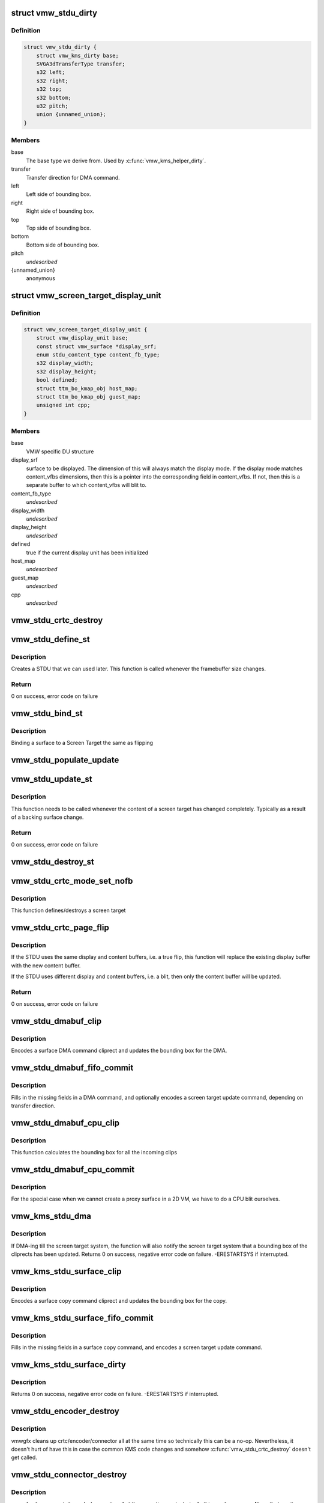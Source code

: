 .. -*- coding: utf-8; mode: rst -*-
.. src-file: drivers/gpu/drm/vmwgfx/vmwgfx_stdu.c

.. _`vmw_stdu_dirty`:

struct vmw_stdu_dirty
=====================

.. c:type:: struct vmw_stdu_dirty

    closure structure for the update functions

.. _`vmw_stdu_dirty.definition`:

Definition
----------

.. code-block:: c

    struct vmw_stdu_dirty {
        struct vmw_kms_dirty base;
        SVGA3dTransferType transfer;
        s32 left;
        s32 right;
        s32 top;
        s32 bottom;
        u32 pitch;
        union {unnamed_union};
    }

.. _`vmw_stdu_dirty.members`:

Members
-------

base
    The base type we derive from. Used by \ :c:func:`vmw_kms_helper_dirty`\ .

transfer
    Transfer direction for DMA command.

left
    Left side of bounding box.

right
    Right side of bounding box.

top
    Top side of bounding box.

bottom
    Bottom side of bounding box.

pitch
    *undescribed*

{unnamed_union}
    anonymous


.. _`vmw_screen_target_display_unit`:

struct vmw_screen_target_display_unit
=====================================

.. c:type:: struct vmw_screen_target_display_unit


.. _`vmw_screen_target_display_unit.definition`:

Definition
----------

.. code-block:: c

    struct vmw_screen_target_display_unit {
        struct vmw_display_unit base;
        const struct vmw_surface *display_srf;
        enum stdu_content_type content_fb_type;
        s32 display_width;
        s32 display_height;
        bool defined;
        struct ttm_bo_kmap_obj host_map;
        struct ttm_bo_kmap_obj guest_map;
        unsigned int cpp;
    }

.. _`vmw_screen_target_display_unit.members`:

Members
-------

base
    VMW specific DU structure

display_srf
    surface to be displayed.  The dimension of this will always
    match the display mode.  If the display mode matches
    content_vfbs dimensions, then this is a pointer into the
    corresponding field in content_vfbs.  If not, then this
    is a separate buffer to which content_vfbs will blit to.

content_fb_type
    *undescribed*

display_width
    *undescribed*

display_height
    *undescribed*

defined
    true if the current display unit has been initialized

host_map
    *undescribed*

guest_map
    *undescribed*

cpp
    *undescribed*

.. _`vmw_stdu_crtc_destroy`:

vmw_stdu_crtc_destroy
=====================

.. c:function:: void vmw_stdu_crtc_destroy(struct drm_crtc *crtc)

    cleans up the STDU

    :param struct drm_crtc \*crtc:
        used to get a reference to the containing STDU

.. _`vmw_stdu_define_st`:

vmw_stdu_define_st
==================

.. c:function:: int vmw_stdu_define_st(struct vmw_private *dev_priv, struct vmw_screen_target_display_unit *stdu, struct drm_display_mode *mode, int crtc_x, int crtc_y)

    Defines a Screen Target

    :param struct vmw_private \*dev_priv:
        VMW DRM device

    :param struct vmw_screen_target_display_unit \*stdu:
        display unit to create a Screen Target for

    :param struct drm_display_mode \*mode:
        The mode to set.

    :param int crtc_x:
        X coordinate of screen target relative to framebuffer origin.

    :param int crtc_y:
        Y coordinate of screen target relative to framebuffer origin.

.. _`vmw_stdu_define_st.description`:

Description
-----------

Creates a STDU that we can used later.  This function is called whenever the
framebuffer size changes.

.. _`vmw_stdu_define_st.return`:

Return
------

0 on success, error code on failure

.. _`vmw_stdu_bind_st`:

vmw_stdu_bind_st
================

.. c:function:: int vmw_stdu_bind_st(struct vmw_private *dev_priv, struct vmw_screen_target_display_unit *stdu, const struct vmw_resource *res)

    Binds a surface to a Screen Target

    :param struct vmw_private \*dev_priv:
        VMW DRM device

    :param struct vmw_screen_target_display_unit \*stdu:
        display unit affected

    :param const struct vmw_resource \*res:
        Buffer to bind to the screen target.  Set to NULL to blank screen.

.. _`vmw_stdu_bind_st.description`:

Description
-----------

Binding a surface to a Screen Target the same as flipping

.. _`vmw_stdu_populate_update`:

vmw_stdu_populate_update
========================

.. c:function:: void vmw_stdu_populate_update(void *cmd, int unit, s32 left, s32 right, s32 top, s32 bottom)

    populate an UPDATE_GB_SCREENTARGET command with a bounding box.

    :param void \*cmd:
        Pointer to command stream.

    :param int unit:
        Screen target unit.

    :param s32 left:
        Left side of bounding box.

    :param s32 right:
        Right side of bounding box.

    :param s32 top:
        Top side of bounding box.

    :param s32 bottom:
        Bottom side of bounding box.

.. _`vmw_stdu_update_st`:

vmw_stdu_update_st
==================

.. c:function:: int vmw_stdu_update_st(struct vmw_private *dev_priv, struct vmw_screen_target_display_unit *stdu)

    Full update of a Screen Target

    :param struct vmw_private \*dev_priv:
        VMW DRM device

    :param struct vmw_screen_target_display_unit \*stdu:
        display unit affected

.. _`vmw_stdu_update_st.description`:

Description
-----------

This function needs to be called whenever the content of a screen
target has changed completely. Typically as a result of a backing
surface change.

.. _`vmw_stdu_update_st.return`:

Return
------

0 on success, error code on failure

.. _`vmw_stdu_destroy_st`:

vmw_stdu_destroy_st
===================

.. c:function:: int vmw_stdu_destroy_st(struct vmw_private *dev_priv, struct vmw_screen_target_display_unit *stdu)

    Destroy a Screen Target

    :param struct vmw_private \*dev_priv:
        VMW DRM device

    :param struct vmw_screen_target_display_unit \*stdu:
        display unit to destroy

.. _`vmw_stdu_crtc_mode_set_nofb`:

vmw_stdu_crtc_mode_set_nofb
===========================

.. c:function:: void vmw_stdu_crtc_mode_set_nofb(struct drm_crtc *crtc)

    Updates screen target size

    :param struct drm_crtc \*crtc:
        CRTC associated with the screen target

.. _`vmw_stdu_crtc_mode_set_nofb.description`:

Description
-----------

This function defines/destroys a screen target

.. _`vmw_stdu_crtc_page_flip`:

vmw_stdu_crtc_page_flip
=======================

.. c:function:: int vmw_stdu_crtc_page_flip(struct drm_crtc *crtc, struct drm_framebuffer *new_fb, struct drm_pending_vblank_event *event, uint32_t flags, struct drm_modeset_acquire_ctx *ctx)

    Binds a buffer to a screen target

    :param struct drm_crtc \*crtc:
        CRTC to attach FB to

    :param struct drm_framebuffer \*new_fb:
        *undescribed*

    :param struct drm_pending_vblank_event \*event:
        Event to be posted. This event should've been alloced
        using k[mz]alloc, and should've been completely initialized.

    :param uint32_t flags:
        *undescribed*

    :param struct drm_modeset_acquire_ctx \*ctx:
        *undescribed*

.. _`vmw_stdu_crtc_page_flip.description`:

Description
-----------

If the STDU uses the same display and content buffers, i.e. a true flip,
this function will replace the existing display buffer with the new content
buffer.

If the STDU uses different display and content buffers, i.e. a blit, then
only the content buffer will be updated.

.. _`vmw_stdu_crtc_page_flip.return`:

Return
------

0 on success, error code on failure

.. _`vmw_stdu_dmabuf_clip`:

vmw_stdu_dmabuf_clip
====================

.. c:function:: void vmw_stdu_dmabuf_clip(struct vmw_kms_dirty *dirty)

    Callback to encode a suface DMA command cliprect

    :param struct vmw_kms_dirty \*dirty:
        The closure structure.

.. _`vmw_stdu_dmabuf_clip.description`:

Description
-----------

Encodes a surface DMA command cliprect and updates the bounding box
for the DMA.

.. _`vmw_stdu_dmabuf_fifo_commit`:

vmw_stdu_dmabuf_fifo_commit
===========================

.. c:function:: void vmw_stdu_dmabuf_fifo_commit(struct vmw_kms_dirty *dirty)

    Callback to fill in and submit a DMA command.

    :param struct vmw_kms_dirty \*dirty:
        The closure structure.

.. _`vmw_stdu_dmabuf_fifo_commit.description`:

Description
-----------

Fills in the missing fields in a DMA command, and optionally encodes
a screen target update command, depending on transfer direction.

.. _`vmw_stdu_dmabuf_cpu_clip`:

vmw_stdu_dmabuf_cpu_clip
========================

.. c:function:: void vmw_stdu_dmabuf_cpu_clip(struct vmw_kms_dirty *dirty)

    Callback to encode a CPU blit

    :param struct vmw_kms_dirty \*dirty:
        The closure structure.

.. _`vmw_stdu_dmabuf_cpu_clip.description`:

Description
-----------

This function calculates the bounding box for all the incoming clips

.. _`vmw_stdu_dmabuf_cpu_commit`:

vmw_stdu_dmabuf_cpu_commit
==========================

.. c:function:: void vmw_stdu_dmabuf_cpu_commit(struct vmw_kms_dirty *dirty)

    Callback to do a CPU blit from DMAbuf

    :param struct vmw_kms_dirty \*dirty:
        The closure structure.

.. _`vmw_stdu_dmabuf_cpu_commit.description`:

Description
-----------

For the special case when we cannot create a proxy surface in a
2D VM, we have to do a CPU blit ourselves.

.. _`vmw_kms_stdu_dma`:

vmw_kms_stdu_dma
================

.. c:function:: int vmw_kms_stdu_dma(struct vmw_private *dev_priv, struct drm_file *file_priv, struct vmw_framebuffer *vfb, struct drm_vmw_fence_rep __user *user_fence_rep, struct drm_clip_rect *clips, struct drm_vmw_rect *vclips, uint32_t num_clips, int increment, bool to_surface, bool interruptible)

    Perform a DMA transfer between a dma-buffer backed framebuffer and the screen target system.

    :param struct vmw_private \*dev_priv:
        Pointer to the device private structure.

    :param struct drm_file \*file_priv:
        Pointer to a struct drm-file identifying the caller. May be
        set to NULL, but then \ ``user_fence_rep``\  must also be set to NULL.

    :param struct vmw_framebuffer \*vfb:
        Pointer to the dma-buffer backed framebuffer.

    :param struct drm_vmw_fence_rep __user \*user_fence_rep:
        *undescribed*

    :param struct drm_clip_rect \*clips:
        Array of clip rects. Either \ ``clips``\  or \ ``vclips``\  must be NULL.

    :param struct drm_vmw_rect \*vclips:
        Alternate array of clip rects. Either \ ``clips``\  or \ ``vclips``\  must
        be NULL.

    :param uint32_t num_clips:
        Number of clip rects in \ ``clips``\  or \ ``vclips``\ .

    :param int increment:
        Increment to use when looping over \ ``clips``\  or \ ``vclips``\ .

    :param bool to_surface:
        Whether to DMA to the screen target system as opposed to
        from the screen target system.

    :param bool interruptible:
        Whether to perform waits interruptible if possible.

.. _`vmw_kms_stdu_dma.description`:

Description
-----------

If DMA-ing till the screen target system, the function will also notify
the screen target system that a bounding box of the cliprects has been
updated.
Returns 0 on success, negative error code on failure. -ERESTARTSYS if
interrupted.

.. _`vmw_kms_stdu_surface_clip`:

vmw_kms_stdu_surface_clip
=========================

.. c:function:: void vmw_kms_stdu_surface_clip(struct vmw_kms_dirty *dirty)

    Callback to encode a surface copy command cliprect

    :param struct vmw_kms_dirty \*dirty:
        The closure structure.

.. _`vmw_kms_stdu_surface_clip.description`:

Description
-----------

Encodes a surface copy command cliprect and updates the bounding box
for the copy.

.. _`vmw_kms_stdu_surface_fifo_commit`:

vmw_kms_stdu_surface_fifo_commit
================================

.. c:function:: void vmw_kms_stdu_surface_fifo_commit(struct vmw_kms_dirty *dirty)

    Callback to fill in and submit a surface copy command.

    :param struct vmw_kms_dirty \*dirty:
        The closure structure.

.. _`vmw_kms_stdu_surface_fifo_commit.description`:

Description
-----------

Fills in the missing fields in a surface copy command, and encodes a screen
target update command.

.. _`vmw_kms_stdu_surface_dirty`:

vmw_kms_stdu_surface_dirty
==========================

.. c:function:: int vmw_kms_stdu_surface_dirty(struct vmw_private *dev_priv, struct vmw_framebuffer *framebuffer, struct drm_clip_rect *clips, struct drm_vmw_rect *vclips, struct vmw_resource *srf, s32 dest_x, s32 dest_y, unsigned num_clips, int inc, struct vmw_fence_obj **out_fence)

    Dirty part of a surface backed framebuffer

    :param struct vmw_private \*dev_priv:
        Pointer to the device private structure.

    :param struct vmw_framebuffer \*framebuffer:
        Pointer to the surface-buffer backed framebuffer.

    :param struct drm_clip_rect \*clips:
        Array of clip rects. Either \ ``clips``\  or \ ``vclips``\  must be NULL.

    :param struct drm_vmw_rect \*vclips:
        Alternate array of clip rects. Either \ ``clips``\  or \ ``vclips``\  must
        be NULL.

    :param struct vmw_resource \*srf:
        Pointer to surface to blit from. If NULL, the surface attached
        to \ ``framebuffer``\  will be used.

    :param s32 dest_x:
        X coordinate offset to align \ ``srf``\  with framebuffer coordinates.

    :param s32 dest_y:
        Y coordinate offset to align \ ``srf``\  with framebuffer coordinates.

    :param unsigned num_clips:
        Number of clip rects in \ ``clips``\ .

    :param int inc:
        Increment to use when looping over \ ``clips``\ .

    :param struct vmw_fence_obj \*\*out_fence:
        If non-NULL, will return a ref-counted pointer to a
        struct vmw_fence_obj. The returned fence pointer may be NULL in which
        case the device has already synchronized.

.. _`vmw_kms_stdu_surface_dirty.description`:

Description
-----------

Returns 0 on success, negative error code on failure. -ERESTARTSYS if
interrupted.

.. _`vmw_stdu_encoder_destroy`:

vmw_stdu_encoder_destroy
========================

.. c:function:: void vmw_stdu_encoder_destroy(struct drm_encoder *encoder)

    cleans up the STDU

    :param struct drm_encoder \*encoder:
        used the get the containing STDU

.. _`vmw_stdu_encoder_destroy.description`:

Description
-----------

vmwgfx cleans up crtc/encoder/connector all at the same time so technically
this can be a no-op.  Nevertheless, it doesn't hurt of have this in case
the common KMS code changes and somehow \ :c:func:`vmw_stdu_crtc_destroy`\  doesn't
get called.

.. _`vmw_stdu_connector_destroy`:

vmw_stdu_connector_destroy
==========================

.. c:function:: void vmw_stdu_connector_destroy(struct drm_connector *connector)

    cleans up the STDU

    :param struct drm_connector \*connector:
        used to get the containing STDU

.. _`vmw_stdu_connector_destroy.description`:

Description
-----------

vmwgfx cleans up crtc/encoder/connector all at the same time so technically
this can be a no-op.  Nevertheless, it doesn't hurt of have this in case
the common KMS code changes and somehow \ :c:func:`vmw_stdu_crtc_destroy`\  doesn't
get called.

.. _`vmw_stdu_primary_plane_cleanup_fb`:

vmw_stdu_primary_plane_cleanup_fb
=================================

.. c:function:: void vmw_stdu_primary_plane_cleanup_fb(struct drm_plane *plane, struct drm_plane_state *old_state)

    Unpins the display surface

    :param struct drm_plane \*plane:
        display plane

    :param struct drm_plane_state \*old_state:
        Contains the FB to clean up

.. _`vmw_stdu_primary_plane_cleanup_fb.description`:

Description
-----------

Unpins the display surface

Returns 0 on success

.. _`vmw_stdu_primary_plane_prepare_fb`:

vmw_stdu_primary_plane_prepare_fb
=================================

.. c:function:: int vmw_stdu_primary_plane_prepare_fb(struct drm_plane *plane, struct drm_plane_state *new_state)

    Readies the display surface

    :param struct drm_plane \*plane:
        display plane

    :param struct drm_plane_state \*new_state:
        info on the new plane state, including the FB

.. _`vmw_stdu_primary_plane_prepare_fb.description`:

Description
-----------

This function allocates a new display surface if the content is
backed by a DMA.  The display surface is pinned here, and it'll
be unpinned in .cleanup_fb()

Returns 0 on success

.. _`vmw_stdu_primary_plane_atomic_update`:

vmw_stdu_primary_plane_atomic_update
====================================

.. c:function:: void vmw_stdu_primary_plane_atomic_update(struct drm_plane *plane, struct drm_plane_state *old_state)

    formally switches STDU to new plane

    :param struct drm_plane \*plane:
        display plane

    :param struct drm_plane_state \*old_state:
        Only used to get crtc info

.. _`vmw_stdu_primary_plane_atomic_update.description`:

Description
-----------

Formally update stdu->display_srf to the new plane, and bind the new
plane STDU.  This function is called during the commit phase when
all the preparation have been done and all the configurations have
been checked.

.. _`vmw_stdu_init`:

vmw_stdu_init
=============

.. c:function:: int vmw_stdu_init(struct vmw_private *dev_priv, unsigned unit)

    Sets up a Screen Target Display Unit

    :param struct vmw_private \*dev_priv:
        VMW DRM device

    :param unsigned unit:
        unit number range from 0 to VMWGFX_NUM_DISPLAY_UNITS

.. _`vmw_stdu_init.description`:

Description
-----------

This function is called once per CRTC, and allocates one Screen Target
display unit to represent that CRTC.  Since the SVGA device does not separate
out encoder and connector, they are represented as part of the STDU as well.

.. _`vmw_stdu_destroy`:

vmw_stdu_destroy
================

.. c:function:: void vmw_stdu_destroy(struct vmw_screen_target_display_unit *stdu)

    Cleans up a vmw_screen_target_display_unit

    :param struct vmw_screen_target_display_unit \*stdu:
        Screen Target Display Unit to be destroyed

.. _`vmw_stdu_destroy.description`:

Description
-----------

Clean up after vmw_stdu_init

.. _`vmw_kms_stdu_init_display`:

vmw_kms_stdu_init_display
=========================

.. c:function:: int vmw_kms_stdu_init_display(struct vmw_private *dev_priv)

    Initializes a Screen Target based display

    :param struct vmw_private \*dev_priv:
        VMW DRM device

.. _`vmw_kms_stdu_init_display.description`:

Description
-----------

This function initialize a Screen Target based display device.  It checks
the capability bits to make sure the underlying hardware can support
screen targets, and then creates the maximum number of CRTCs, a.k.a Display
Units, as supported by the display hardware.

.. _`vmw_kms_stdu_init_display.return`:

Return
------

0 on success, error code otherwise

.. _`vmw_kms_stdu_close_display`:

vmw_kms_stdu_close_display
==========================

.. c:function:: int vmw_kms_stdu_close_display(struct vmw_private *dev_priv)

    Cleans up after vmw_kms_stdu_init_display

    :param struct vmw_private \*dev_priv:
        VMW DRM device

.. _`vmw_kms_stdu_close_display.description`:

Description
-----------

Frees up any resources allocated by vmw_kms_stdu_init_display

.. _`vmw_kms_stdu_close_display.return`:

Return
------

0 on success

.. This file was automatic generated / don't edit.

